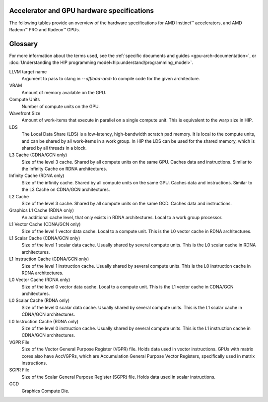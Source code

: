 .. meta::
   :description: AMD Instinct™ accelerator, AMD Radeon PRO™, and AMD Radeon™ GPU architecture information
   :keywords: Instinct, Radeon, accelerator, CDNA, GPU, architecture, VRAM, Compute Units, Cache, Registers, LDS, Register File

Accelerator and GPU hardware specifications
######################################################

The following tables provide an overview of the hardware specifications for AMD Instinct™ accelerators, and AMD Radeon™ PRO and Radeon™ GPUs.

.. container:: horizontal-scrolling-container

  .. tab-set::

    .. tab-item:: AMD Instinct accelerators

      .. list-table::
          :header-rows: 1
          :name: instinct-arch-spec-table

          *
            - Model
            - Architecture
            - LLVM target name
            - VRAM (GiB)
            - Compute Units
            - Wavefront Size
            - LDS (KiB)
            - L3 Cache (MiB)
            - L2 Cache (MiB)
            - L1 Vector Cache (KiB)
            - L1 Scalar Cache (KiB)
            - L1 Instruction Cache (KiB)
            - VGPR File (KiB)
            - SGPR File (KiB)
          *
            - MI300X
            - CDNA3
            - gfx941 or gfx942
            - 192
            - 304
            - 64
            - 64
            - 256
            - 32
            - 32
            - 16 per 2 CUs
            - 64 per 2 CUs
            - 512
            - 12.5
          *
            - MI300A
            - CDNA3
            - gfx940 or gfx942
            - 128
            - 228
            - 64
            - 64
            - 256
            - 24
            - 32
            - 16 per 2 CUs
            - 64 per 2 CUs
            - 512
            - 12.5
          *
            - MI250X
            - CDNA2
            - gfx90a
            - 128
            - 220 (110 per GCD)
            - 64
            - 64
            -
            - 16 (8 per GCD)
            - 16
            - 16 per 2 CUs
            - 32 per 2 CUs
            - 512
            - 12.5
          *
            - MI250
            - CDNA2
            - gfx90a
            - 128
            - 208
            - 64
            - 64
            -
            - 16 (8 per GCD)
            - 16
            - 16 per 2 CUs
            - 32 per 2 CUs
            - 512
            - 12.5
          *
            - MI210
            - CDNA2
            - gfx90a
            - 64
            - 104
            - 64
            - 64
            -
            - 8
            - 16
            - 16 per 2 CUs
            - 32 per 2 CUs
            - 512
            - 12.5
          *
            - MI100
            - CDNA
            - gfx908
            - 32
            - 120
            - 64
            - 64
            -
            - 8
            - 16
            - 16 per 3 CUs
            - 32 per 3 CUs
            - 256 VGPR and 256 AccVGPR
            - 12.5
          *
            - MI60
            - GCN5.1
            - gfx906
            - 32
            - 64
            - 64
            - 64
            -
            - 4
            - 16
            - 16 per 3 CUs
            - 32 per 3 CUs
            - 256
            - 12.5
          *
            - MI50 (32GB)
            - GCN5.1
            - gfx906
            - 32
            - 60
            - 64
            - 64
            -
            - 4
            - 16
            - 16 per 3 CUs
            - 32 per 3 CUs
            - 256
            - 12.5
          *
            - MI50 (16GB)
            - GCN5.1
            - gfx906
            - 16
            - 60
            - 64
            - 64
            -
            - 4
            - 16
            - 16 per 3 CUs
            - 32 per 3 CUs
            - 256
            - 12.5
          *
            - MI25
            - GCN5.0
            - gfx900
            - 16 
            - 64
            - 64
            - 64 
            -
            - 4 
            - 16 
            - 16 per 3 CUs
            - 32 per 3 CUs
            - 256
            - 12.5
          *
            - MI8
            - GCN3.0
            - gfx803
            - 4
            - 64
            - 64
            - 64
            -
            - 2
            - 16
            - 16 per 4 CUs
            - 32 per 4 CUs
            - 256
            - 12.5
          *
            - MI6
            - GCN4.0
            - gfx803
            - 16
            - 36
            - 64
            - 64
            -
            - 2
            - 16
            - 16 per 4 CUs
            - 32 per 4 CUs
            - 256
            - 12.5

    .. tab-item:: AMD Radeon PRO GPUs

      .. list-table::
          :header-rows: 1
          :name: radeon-pro-arch-spec-table

          *
            - Model
            - Architecture
            - LLVM target name
            - VRAM (GiB)
            - Compute Units
            - Wavefront Size
            - LDS (KiB)
            - Infinity Cache (MiB)
            - L2 Cache (MiB)
            - Graphics L1 Cache (KiB)
            - L0 Vector Cache (KiB)
            - L0 Scalar Cache (KiB)
            - L0 Instruction Cache (KiB)
            - VGPR File (KiB)
            - SGPR File (KiB)
          *
            - Radeon PRO W7900
            - RDNA3
            - gfx1100
            - 48
            - 96
            - 32
            - 128
            - 96
            - 6
            - 256
            - 32
            - 16
            - 32
            - 384
            - 20
          *
            - Radeon PRO W7800
            - RDNA3
            - gfx1100
            - 32
            - 70
            - 32
            - 128
            - 64
            - 6
            - 256
            - 32
            - 16
            - 32
            - 384
            - 20
          *
            - Radeon PRO W7700
            - RDNA3
            - gfx1101
            - 16
            - 48
            - 32
            - 128
            - 64
            - 4
            - 256
            - 32
            - 16
            - 32
            - 384
            - 20
          *
            - Radeon PRO W6800
            - RDNA2
            - gfx1030
            - 32
            - 60
            - 32
            - 128
            - 128
            - 4
            - 128
            - 16
            - 16
            - 32
            - 256
            - 20
          *
            - Radeon PRO W6600
            - RDNA2
            - gfx1032
            - 8
            - 28
            - 32
            - 128
            - 32
            - 2
            - 128
            - 16
            - 16
            - 32
            - 256
            - 20
          *
            - Radeon PRO V620
            - RDNA2
            - gfx1030
            - 32
            - 72
            - 32
            - 128
            - 128
            - 4
            - 128
            - 16
            - 16
            - 32
            - 256
            - 20
          *
            - Radeon Pro W5500
            - RDNA
            - gfx1012
            - 8
            - 22
            - 32
            - 128
            -
            - 4
            - 128
            - 16
            - 16
            - 32
            - 256
            - 20
          *
            - Radeon Pro VII
            - GCN5.1
            - gfx906
            - 16
            - 60
            - 64
            - 64
            -
            - 4
            -
            - 16
            - 16 per 3 CUs
            - 32 per 3 CUs
            - 256
            - 12.5

    .. tab-item:: AMD Radeon GPUs

      .. list-table::
          :header-rows: 1
          :name: radeon-arch-spec-table

          *
            - Model
            - Architecture
            - LLVM target name
            - VRAM (GiB)
            - Compute Units
            - Wavefront Size
            - LDS (KiB)
            - Infinity Cache (MiB)
            - L2 Cache (MiB)
            - Graphics L1 Cache (KiB)
            - L0 Vector Cache (KiB)
            - L0 Scalar Cache (KiB)
            - L0 Instruction Cache (KiB)
            - VGPR File (KiB)
            - SGPR File (KiB)
          *
            - Radeon RX 7900 XTX
            - RDNA3
            - gfx1100
            - 24
            - 96
            - 32
            - 128
            - 96
            - 6
            - 256
            - 32
            - 16
            - 32
            - 384
            - 20
          *
            - Radeon RX 7900 XT
            - RDNA3
            - gfx1100
            - 20
            - 84
            - 32
            - 128
            - 80
            - 6
            - 256
            - 32
            - 16
            - 32
            - 384
            - 20
          *
            - Radeon RX 7900 GRE
            - RDNA3
            - gfx1100
            - 16
            - 80
            - 32
            - 128
            - 64
            - 6
            - 256
            - 32
            - 16
            - 32
            - 384
            - 20
          *
            - Radeon RX 7800 XT
            - RDNA3
            - gfx1101
            - 16
            - 60
            - 32
            - 128
            - 64
            - 4
            - 256
            - 32
            - 16
            - 32
            - 384
            - 20
          *
            - Radeon RX 7700 XT
            - RDNA3
            - gfx1101
            - 12
            - 54
            - 32
            - 128
            - 48
            - 4
            - 256
            - 32
            - 16
            - 32
            - 384
            - 20
          *
            - Radeon RX 7600
            - RDNA3
            - gfx1102
            - 8
            - 32
            - 32
            - 128
            - 32
            - 2
            - 256
            - 32
            - 16
            - 32
            - 256
            - 20
          *
            - Radeon RX 6950 XT
            - RDNA2
            - gfx1030
            - 16
            - 80
            - 32
            - 128
            - 128
            - 4
            - 128
            - 16
            - 16
            - 32
            - 256
            - 20
          *
            - Radeon RX 6900 XT
            - RDNA2
            - gfx1030
            - 16
            - 80
            - 32
            - 128
            - 128
            - 4
            - 128
            - 16
            - 16
            - 32
            - 256
            - 20
          *
            - Radeon RX 6800 XT
            - RDNA2
            - gfx1030
            - 16
            - 72
            - 32
            - 128
            - 128
            - 4
            - 128
            - 16
            - 16
            - 32
            - 256
            - 20
          *
            - Radeon RX 6800
            - RDNA2
            - gfx1030
            - 16
            - 60
            - 32
            - 128
            - 128
            - 4
            - 128
            - 16
            - 16
            - 32
            - 256
            - 20
          *
            - Radeon RX 6750 XT
            - RDNA2
            - gfx1031
            - 12
            - 40
            - 32
            - 128
            - 96
            - 3
            - 128
            - 16
            - 16
            - 32
            - 256
            - 20
          *
            - Radeon RX 6700 XT
            - RDNA2
            - gfx1031
            - 12
            - 40
            - 32
            - 128
            - 96
            - 3
            - 128
            - 16
            - 16
            - 32
            - 256
            - 20
          *
            - Radeon RX 6700
            - RDNA2
            - gfx1031
            - 10
            - 36
            - 32
            - 128
            - 80
            - 3
            - 128
            - 16
            - 16
            - 32
            - 256
            - 20
          *
            - Radeon RX 6650 XT
            - RDNA2
            - gfx1032
            - 8
            - 32
            - 32
            - 128
            - 32
            - 2
            - 128
            - 16
            - 16
            - 32
            - 256
            - 20
          *
            - Radeon RX 6600 XT
            - RDNA2
            - gfx1032
            - 8
            - 32
            - 32
            - 128
            - 32
            - 2
            - 128
            - 16
            - 16
            - 32
            - 256
            - 20
          *
            - Radeon RX 6600
            - RDNA2
            - gfx1032
            - 8
            - 28
            - 32
            - 128
            - 32
            - 2
            - 128
            - 16
            - 16
            - 32
            - 256
            - 20
          *
            - Radeon VII
            - GCN5.1
            - gfx906
            - 16
            - 60
            - 64
            - 64 per CU
            -
            - 4
            -
            - 16
            - 16 per 3 CUs
            - 32 per 3 CUs
            - 256
            - 12.5
Glossary
########

For more information about the terms used, see the
:ref:`specific documents and guides <gpu-arch-documentation>`, or 
:doc:`Understanding the HIP programming model<hip:understand/programming_model>`.

LLVM target name
  Argument to pass to clang in `--offload-arch` to compile code for the given
  architecture.
VRAM
  Amount of memory available on the GPU.
Compute Units
  Number of compute units on the GPU.
Wavefront Size
  Amount of work-items that execute in parallel on a single compute unit. This
  is equivalent to the warp size in HIP.
LDS
  The Local Data Share (LDS) is a low-latency, high-bandwidth scratch pad
  memory. It is local to the compute units, and can be shared by all work-items
  in a work group. In HIP the LDS can be used for the shared memory, which is
  shared by all threads in a block.
L3 Cache (CDNA/GCN only)
  Size of the level 3 cache. Shared by all compute units on the same GPU. Caches
  data and instructions. Similar to the Infinity Cache on RDNA architectures.
Infinity Cache (RDNA only)
  Size of the infinity cache. Shared by all compute units on the same GPU. Caches
  data and instructions. Similar to the L3 Cache on CDNA/GCN architectures.
L2 Cache
  Size of the level 3 cache. Shared by all compute units on the same GCD. Caches
  data and instructions.
Graphics L1 Cache (RDNA only)
  An additional cache level, that only exists in RDNA architectures. Local to a
  work group processor.
L1 Vector Cache (CDNA/GCN only)
  Size of the level 1 vector data cache. Local to a compute unit. This is the L0
  vector cache in RDNA architectures.
L1 Scalar Cache (CDNA/GCN only)
  Size of the level 1 scalar data cache. Usually shared by several compute
  units. This is the L0 scalar cache in RDNA architectures.
L1 Instruction Cache (CDNA/GCN only)
  Size of the level 1 instruction cache. Usually shared by several compute
  units. This is the L0 instruction cache in RDNA architectures.
L0 Vector Cache (RDNA only)
  Size of the level 0 vector data cache. Local to a compute unit. This is the L1
  vector cache in CDNA/GCN architectures.
L0 Scalar Cache (RDNA only)
  Size of the level 0 scalar data cache. Usually shared by several compute
  units. This is the L1 scalar cache in CDNA/GCN architectures.
L0 Instruction Cache (RDNA only)
  Size of the level 0 instruction cache. Usually shared by several compute
  units. This is the L1 instruction cache in CDNA/GCN architectures.
VGPR File
  Size of the Vector General Purpose Register (VGPR) file. Holds data used in
  vector instructions.
  GPUs with matrix cores also have AccVGPRs, which are Accumulation General
  Purpose Vector Registers, specifically used in matrix instructions.
SGPR File
  Size of the Scalar General Purpose Register (SGPR) file. Holds data used in
  scalar instructions.
GCD
  Graphics Compute Die.
